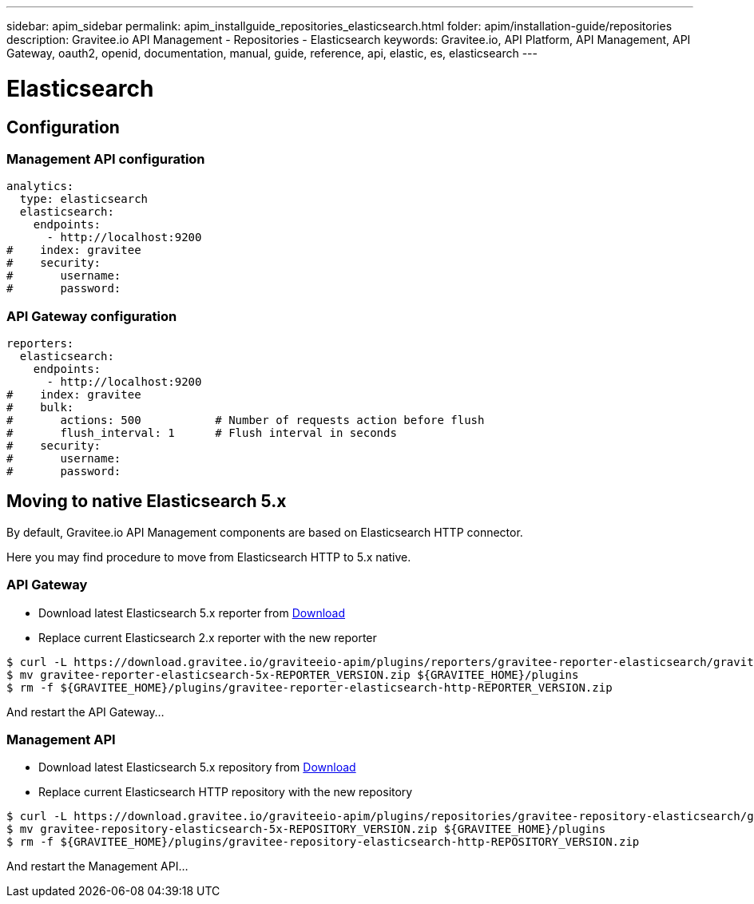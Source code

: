 ---
sidebar: apim_sidebar
permalink: apim_installguide_repositories_elasticsearch.html
folder: apim/installation-guide/repositories
description: Gravitee.io API Management - Repositories - Elasticsearch
keywords: Gravitee.io, API Platform, API Management, API Gateway, oauth2, openid, documentation, manual, guide, reference, api, elastic, es, elasticsearch
---

[[gravitee-installation-repositories-elasticsearch]]
= Elasticsearch

== Configuration

=== Management API configuration
[source,yaml]
----
analytics:
  type: elasticsearch
  elasticsearch:
    endpoints:
      - http://localhost:9200
#    index: gravitee
#    security:
#       username:
#       password:
----

=== API Gateway configuration
[source,yaml]
----
reporters:
  elasticsearch:
    endpoints:
      - http://localhost:9200
#    index: gravitee
#    bulk:
#       actions: 500           # Number of requests action before flush
#       flush_interval: 1      # Flush interval in seconds
#    security:
#       username:
#       password:
----

== Moving to native Elasticsearch 5.x

By default, Gravitee.io API Management components are based on Elasticsearch HTTP connector.

Here you may find procedure to move from Elasticsearch HTTP to 5.x native.

=== API Gateway

* Download latest Elasticsearch 5.x reporter from https://download.gravitee.io/graviteeio-apim/plugins/reporters/gravitee-reporter-elasticsearch/[Download]
* Replace current Elasticsearch 2.x reporter with the new reporter

[source,bash]
----
$ curl -L https://download.gravitee.io/graviteeio-apim/plugins/reporters/gravitee-reporter-elasticsearch/gravitee-reporter-elasticsearch-5x-REPORTER_VERSION.zip -o gravitee-reporter-elasticsearch-5x-REPORTER_VERSION.zip
$ mv gravitee-reporter-elasticsearch-5x-REPORTER_VERSION.zip ${GRAVITEE_HOME}/plugins
$ rm -f ${GRAVITEE_HOME}/plugins/gravitee-reporter-elasticsearch-http-REPORTER_VERSION.zip
----

And restart the API Gateway...

=== Management API

* Download latest Elasticsearch 5.x repository from https://download.gravitee.io/graviteeio-apim/plugins/repositories/gravitee-repository-elasticsearch/[Download]
* Replace current Elasticsearch HTTP repository with the new repository

[source,bash]
----
$ curl -L https://download.gravitee.io/graviteeio-apim/plugins/repositories/gravitee-repository-elasticsearch/gravitee-repository-elasticsearch-5x-REPOSITORY_VERSION.zip -o gravitee-repository-elasticsearch-5x-REPOSITORY_VERSION.zip
$ mv gravitee-repository-elasticsearch-5x-REPOSITORY_VERSION.zip ${GRAVITEE_HOME}/plugins
$ rm -f ${GRAVITEE_HOME}/plugins/gravitee-repository-elasticsearch-http-REPOSITORY_VERSION.zip
----

And restart the Management API...